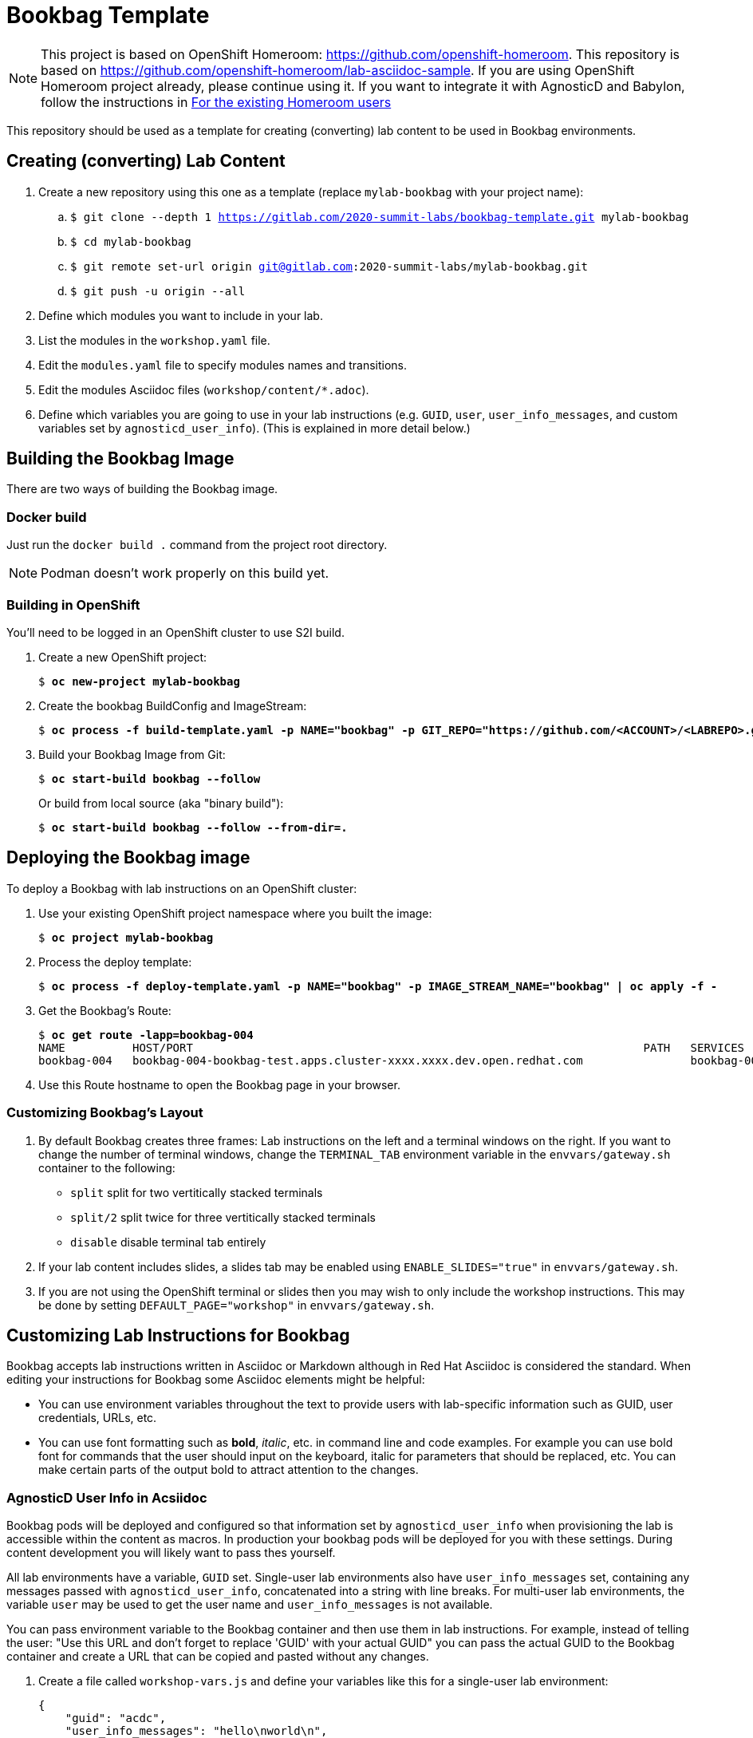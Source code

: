 :markup-in-source: verbatim,attributes,quotes



= Bookbag Template

NOTE: This project is based on OpenShift Homeroom: https://github.com/openshift-homeroom.
This repository is based on https://github.com/openshift-homeroom/lab-asciidoc-sample.
If you are using OpenShift Homeroom project already, please continue using it.
If you want to integrate it with AgnosticD and Babylon, follow the instructions in
<<For the existing Homeroom users>>


This repository should be used as a template for creating (converting) lab content to
be used in Bookbag environments.

== Creating (converting) Lab Content

. Create a new repository using this one as a template (replace `mylab-bookbag` with your project name):
.. `$ git clone --depth 1 https://gitlab.com/2020-summit-labs/bookbag-template.git mylab-bookbag`
.. `$ cd mylab-bookbag`
.. `$ git remote set-url origin git@gitlab.com:2020-summit-labs/mylab-bookbag.git`
.. `$ git push -u origin --all`

. Define which modules you want to include in your lab.

. List the modules in the `workshop.yaml` file.

. Edit the `modules.yaml` file to specify modules names and transitions.

. Edit the modules Asciidoc files (`workshop/content/*.adoc`).

. Define which variables you are going to use in your lab instructions (e.g. `GUID`, `user`, `user_info_messages`, and custom variables set by `agnosticd_user_info`).
(This is explained in more detail below.)



== Building the Bookbag Image

There are two ways of building the Bookbag image.

=== Docker build

Just run the `docker build .` command from the project root directory.

NOTE: Podman doesn't work properly on this build yet.

=== Building in OpenShift

You'll need to be logged in an OpenShift cluster to use S2I build.

. Create a new OpenShift project:
+
[source,subs="{markup-in-source}"]
----
$ *oc new-project mylab-bookbag*
----

. Create the bookbag BuildConfig and ImageStream:
+
[source,subs="{markup-in-source}"]
----
$ *oc process -f build-template.yaml -p NAME="bookbag" -p GIT_REPO="https://github.com/<ACCOUNT>/<LABREPO>.git" | oc apply -f -*
----

. Build your Bookbag Image from Git:
+
[source,subs="{markup-in-source}"]
----
$ *oc start-build bookbag --follow*
----
+
Or build from local source (aka "binary build"):
+
[source,subs="{markup-in-source}"]
----
$ *oc start-build bookbag --follow --from-dir=.*
----

== Deploying the Bookbag image

To deploy a Bookbag with lab instructions on an OpenShift cluster:

. Use your existing OpenShift project namespace where you built the image:
+
[source,subs="{markup-in-source}"]
----
$ *oc project mylab-bookbag*
----

. Process the deploy template:
+
[source,subs="{markup-in-source}"]
----
$ *oc process -f deploy-template.yaml -p NAME="bookbag" -p IMAGE_STREAM_NAME="bookbag" | oc apply -f -*
----

. Get the Bookbag's Route:
+
[source,subs="{markup-in-source}"]
----
$ *oc get route -lapp=bookbag-004*
NAME          HOST/PORT                                                                   PATH   SERVICES      PORT        TERMINATION     WILDCARD
bookbag-004   bookbag-004-bookbag-test.apps.cluster-xxxx.xxxx.dev.open.redhat.com                bookbag-004   10080-tcp   edge/Redirect   None
----

. Use this Route hostname to open the Bookbag page in your browser.

=== Customizing Bookbag's Layout

. By default Bookbag creates three frames: Lab instructions on the left and a terminal windows on the right.
If you want to change the number of terminal windows, change the `TERMINAL_TAB` environment variable in the
`envvars/gateway.sh` container to the following:
+
* `split` split for two vertitically stacked terminals
* `split/2` split twice for three vertitically stacked terminals
* `disable` disable terminal tab entirely

. If your lab content includes slides, a slides tab may be enabled using `ENABLE_SLIDES="true"` in `envvars/gateway.sh`.

. If you are not using the OpenShift terminal or slides then you may wish to only include the workshop instructions.
This may be done by setting `DEFAULT_PAGE="workshop"` in `envvars/gateway.sh`.

== Customizing Lab Instructions for Bookbag

Bookbag accepts lab instructions written in Asciidoc or Markdown although in Red Hat Asciidoc is considered the standard.
When editing your instructions for Bookbag some Asciidoc elements might be helpful:

* You can use environment variables throughout the text to provide users with lab-specific information such as
GUID, user credentials, URLs, etc.
* You can use font formatting such as *bold*, _italic_, etc. in command line and code examples.
For example you can use bold font for commands that the user should input on the keyboard,
italic for parameters that should be replaced, etc.
You can make certain parts of the output bold to attract attention to the changes.

=== AgnosticD User Info in Acsiidoc

Bookbag pods will be deployed and configured so that information set by `agnosticd_user_info` when provisioning the lab is accessible within the content as macros.
In production your bookbag pods will be deployed for you with these settings.
During content development you will likely want to pass thes yourself.

All lab environments have a variable, `GUID` set.
Single-user lab environments also have `user_info_messages` set, containing any messages passed with `agnosticd_user_info`, concatenated into a string with line breaks.
For multi-user lab environments, the variable `user` may be used to get the user name and `user_info_messages` is not available.

You can pass environment variable to the Bookbag container and then use them in lab instructions.
For example, instead of telling the user: "Use this URL and don't forget to replace 'GUID' with your actual GUID"
you can pass the actual GUID to the Bookbag container and create a URL that can be copied and pasted without any changes.

. Create a file called `workshop-vars.js` and define your variables like this for a single-user lab environment:
+
----
{
    "guid": "acdc",
    "user_info_messages": "hello\nworld\n",
    "some_custom_var": "example"
}
----
+
Or if developing for a multi-user lab environment:
+
----
{
    "guid": "acdc",
    "user": "student1",
    "some_custom_var": "example"
}
----

. In the beginning of each of your Asciidoc files include these variables and define Asciidoc's attributes
("attributes" is the Asciidoc's word for variables). Here is the example:
----
:USER_GUID: %guid%
:USERNAME: %user%
:CUSTOM_VAR: %some_custom_var%
----

. Use those variables in Asciidoc files like this: `You username for this lab is {USERNAME}`.
Avoid mixing environment variables you use in shell commands and variables you use in Asciidoc text.
For example, you might use `${GUID}` in your shell commands--in this case use `{USER_GUID}` in
the text.

. You may want to use a multi-line variable such as output of the deployment command with
user information. The variable `user_info_messages` in the example above havs multi-line content.
In this case use the `[%hardbreaks]` directive to preserve formatting, like this:
+
----
Here are your informational messages:

[%hardbreaks]
%user_info_messages%

----

. Use the following command to deploy the image and pass the variables:
+
[source,subs="{markup-in-source}"]
----
$ *oc process -f deploy-template.yaml -p NAME="bookbag" -p IMAGE_STREAM_NAME="bookbag" -p WORKSHOP_VARS="$(cat workshop-vars.json)" | oc apply -f -*
----

=== Text formatting in preformatted parts

If you want to use text formatting in command line or source code examples, use the following:

. Add this line at the top of your Asciidoc file:
+
----
:markup-in-source: verbatim,attributes,quotes
----

. Format your command line or source code blocks the following way:
+
------
[source,subs="{markup-in-source}"]
----
$ *oc get pods*
NAME                           READY   STATUS    RESTARTS   AGE
bookbag-005-5ffcccf9cf-584rt   2/2     Running   0          21h
----
------
+
It will look like this:
+
[source,subs="{markup-in-source}"]
----
$ *oc get pods*
NAME                           READY   STATUS    RESTARTS   AGE
bookbag-005-5ffcccf9cf-584rt   2/2     Running   0          21h
----


It is recommended to use a bold font to distinguish the command user is expected to type on the keyboard
from its output.
Also, place a dollar sign prompt `$` in the beginning of the line.
If the command should be run as root, place a hash `#`.


== For the existing Homeroom users

If you want to pass some parameters from your AgnosticD deployment to the Bookbag pod,
use the `agnosticd_user_info` module in your `workload` or `post_software` task as shown in the following link:https://github.com/redhat-cop/agnosticd/blob/development/ansible/roles/ocp4-workload-authentication/tasks/workload.yml#L91-L99[example]:

----
  - name: Print User Information for each User
    agnosticd_user_info:
      user: "{{ ocp4_idm_htpasswd_user_base }}{{ n }}"
      data:
        password: "{{ ocp4_idm_htpasswd_user_password }}"
        login_command: "oc login -u {{ ocp4_idm_htpasswd_user_base }}{{ n }} -p {{ ocp4_idm_htpasswd_user_password }} {{ r_cluster.resources[0].status.apiServerURL }}"
    loop: "{{ range(1, 1 + ocp4_idm_htpasswd_user_count | int) | list }}"
    loop_control:
      loop_var: n
----

